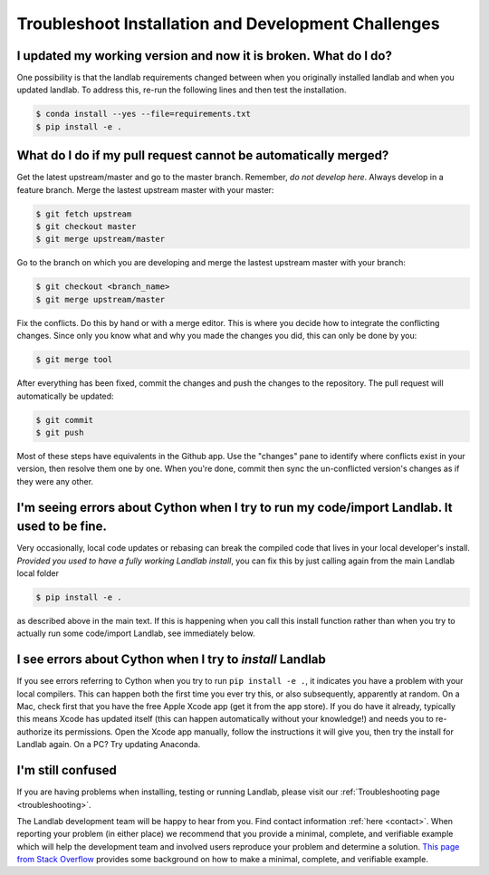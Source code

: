 .. _dev_troubleshooting:

====================================================
Troubleshoot Installation and Development Challenges
====================================================

I updated my working version and now it is broken. What do I do?
----------------------------------------------------------------

One possibility is that the landlab requirements changed between when
you originally installed landlab and when you updated landlab. To
address this, re-run the following lines and then test the installation.

.. code-block:: bash

   $ conda install --yes --file=requirements.txt
   $ pip install -e .

.. _what_do_if_cant_merge_pr:

What do I do if my pull request cannot be automatically merged?
---------------------------------------------------------------

Get the latest upstream/master and go to the master branch. Remember,
*do not develop here*. Always develop in a feature branch. Merge the
lastest upstream master with your master:

.. code-block:: bash

   $ git fetch upstream
   $ git checkout master
   $ git merge upstream/master

Go to the branch on which you are developing and merge the lastest
upstream master with your branch:

.. code-block:: bash

   $ git checkout <branch_name>
   $ git merge upstream/master

Fix the conflicts. Do this by hand or with a merge editor. This is where
you decide how to integrate the conflicting changes. Since only you know
what and why you made the changes you did, this can only be done by you:

.. code-block:: bash

   $ git merge tool

After everything has been fixed, commit the changes and push the changes
to the repository. The pull request will automatically be updated:

.. code-block:: bash

   $ git commit
   $ git push

Most of these steps have equivalents in the Github app. Use the
"changes" pane to identify where conflicts exist in your version, then
resolve them one by one. When you're done, commit then sync the
un-conflicted version's changes as if they were any other.

I'm seeing errors about Cython when I try to run my code/import Landlab. It used to be fine.
--------------------------------------------------------------------------------------------

Very occasionally, local code updates or rebasing can break the compiled
code that lives in your local developer's install. *Provided you used to
have a fully working Landlab install*, you can fix this by just calling
again from the main Landlab local folder

.. code-block:: bash

   $ pip install -e .

as described above in the main text. If this is happening when you call
this install function rather than when you try to actually run some
code/import Landlab, see immediately below.

I see errors about Cython when I try to *install* Landlab
---------------------------------------------------------

If you see errors referring to Cython when you try to run
``pip install -e .``, it indicates you have a problem with your
local compilers. This can happen both the first time you ever try this,
or also subsequently, apparently at random. On a Mac, check first that
you have the free Apple Xcode app (get it from the app store). If you do
have it already, typically this means Xcode has updated itself (this can
happen automatically without your knowledge!) and needs you to
re-authorize its permissions. Open the Xcode app manually, follow the
instructions it will give you, then try the install for Landlab again.
On a PC? Try updating Anaconda.

I'm still confused
------------------

If you are having problems when installing, testing or running Landlab,
please visit our :ref:`Troubleshooting page <troubleshooting>`.

The Landlab development team will be happy to hear from you. Find contact
information :ref:`here <contact>`.
When reporting your problem (in either place) we recommend that you provide a
minimal, complete, and verifiable example which will help the development team
and involved users reproduce your problem and determine a solution.
`This page from Stack Overflow <https://stackoverflow.com/help/minimal-reproducible-example>`_ provides
some background on how to make a minimal, complete, and verifiable example.
